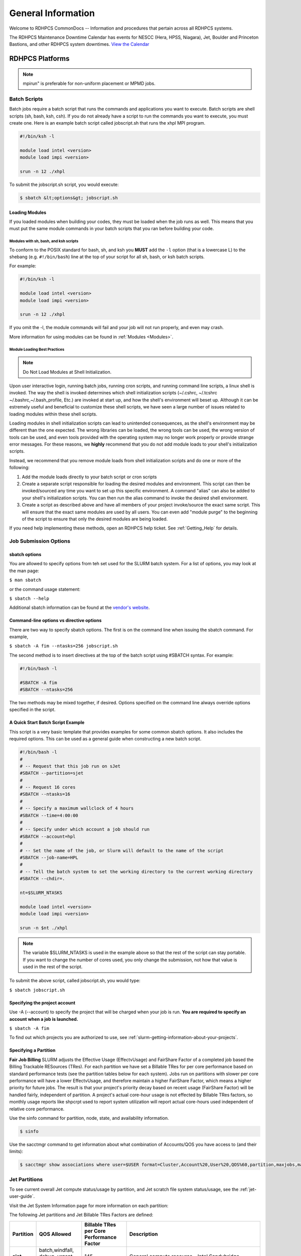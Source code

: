 *******************
General Information
*******************

Welcome to RDHPCS CommonDocs -- Information and procedures that
pertain across all RDHPCS systems.

The RDHPCS Maintenance Downtime Calendar has events for NESCC (Hera,
HPSS, Niagara), Jet, Boulder and Princeton Bastions, and other RDHPCS
system downtimes. `View the Calendar
<https://calendar.google.com/calendar/u/1/r?id=bm9hYS5nb3ZfZjFnZ3U0M3RtOWxmZWVnNDV0NTlhMDYzY3NAZ3JvdXAuY2FsZW5kYXIuZ29vZ2xlLmNvbQ>`__

.. raw:: html

   <div>
   <iframe src="https://calendar.google.com/calendar/embed?src=noaa.gov_f1ggu43tm9lfeeg45t59a063cs%40group.calendar.google.com&ctz=America%2FNew_York"
           style="border: 0"
           width="800"
           height="600"
           frameborder="0"
           scrolling="no"></iframe>
   <p>You must be logged in to your NOAA Gmail account to see the calendar.</p>
   </div>

RDHPCS Platforms
================

.. tab-set::

   .. tab-item:: Gaea

      Climate Modeling and Research System (CMRS) at Oak Ridge
      National Laboratory `More Information
      <https://www.noaa.gov/organization/information-technology/gaea>`__

   .. tab-item:: Hera

      Predicting high-impact weather events `More Information
      <https://www.noaa.gov/organization/information-technology/hera>`__

   .. tab-item:: Jet

      Hurricane Forecast Improvement Program (HFIP) `More Information
      <https://www.noaa.gov/organization/information-technology/jet>`__

   .. tab-item:: Niagara

      Collaborative resource for data transfer `More Information
      <https://www.noaa.gov/organization/information-technology/niagara>`__

   .. tab-item:: MSU-HPC

      High-performance Computing collaboration with Mississippi State
      University (MSU) `More Information
      <https://www.noaa.gov/organization/information-technology/orion>`__


   .. tab-item:: Cloud

      Platform to create and use HPC computatational clusters on an
      as-needed basis. `More Information
      <https://www.noaa.gov/information-technology/hpcc>`__


.. note::

   mpirun" is preferable for non-uniform placement or MPMD jobs.

Batch Scripts
-------------

Batch jobs require a batch script that runs the commands and applications you
want to execute. Batch scripts are shell scripts (sh, bash, ksh, csh). If you
do not already have a script to run the commands you want to execute, you must
create one. Here is an example batch script called jobscript.sh that runs the
xhpl MPI program.

.. code-block:: shell

   #!/bin/ksh -l

   module load intel <version>
   module load impi <version>

   srun -n 12 ./xhpl


To submit the jobscript.sh script, you would execute:

.. code-block:: shell

   $ sbatch &lt;options&gt; jobscript.sh

Loading Modules
^^^^^^^^^^^^^^^

If you loaded modules when building your codes, they must be loaded when the
job runs as well. This means that you must put the same module commands in your
batch scripts that you ran before building your code.

Modules with sh, bash, and ksh scripts
""""""""""""""""""""""""""""""""""""""

To conform to the POSIX standard for bash, sh, and ksh you **MUST** add the
``-l`` option (that is a lowercase L) to the shebang (e.g. ``#!/bin/bash``)
line at the top of your script for all sh, bash, or ksh batch scripts.

For example:

.. code-block:: shell

   #!/bin/ksh -l

   module load intel <version>
   module load impi <version>

   srun -n 12 ./xhpl

If you omit the -l, the module commands will fail and your job will not run
properly, and even may crash.

More information for using modules can be found in :ref:`Modules <Modules>`.

Module Loading Best Practices
""""""""""""""""""""""""""""""

.. note::

   Do Not Load Modules at Shell Initialization.

Upon user interactive login, running batch jobs, running cron scripts, and
running command line scripts, a linux shell is invoked. The way the shell is
invoked determines which shell initialization scripts (~/.cshrc, ~/.tcshrc
~/.bashrc,~/.bash_profile, Etc.) are invoked at start up, and how the shell's
environment will beset up. Although it can be estremely useful and beneficial
to customize these shell scripts, we have seen a large number of issues related
to loading modules within these shell scripts.

Loading modules in shell initialization scripts can lead to unintended
consequences, as the shell's environment may be different than the one
expected. The wrong libraries can be loaded, the wrong tools can be used, the
wrong version of tools can be used, and even tools provided with the operating
system may no longer work properly or provide strange error messages. For these
reasons, we **highly** recommend that you do not add module loads to your
shell's initialization scripts.

Instead, we recommend that you remove module loads from shell initialization
scripts and do one or more of the following:

#. Add the module loads directly to your batch script or cron scripts
#. Create a separate script responsible for loading the desired modules and
   environment. This script can then be invoked/sourced any time you want to
   set up this specific environment. A command "alias" can also be added to
   your shell's initialization scripts. You can then run the alias command to
   invoke the desired shell environment.
#. Create a script as described above and have all members of your project
   invoke/source the exact same script. This will ensure that the exact same
   modules are used by all users. You can even add "module purge" to the
   beginning of the script to ensure that only the desired modules are being
   loaded.


If you need help implementing these methods, open an RDHPCS help ticket. See
:ref:`Getting_Help` for details.

Job Submission Options
----------------------

sbatch options
^^^^^^^^^^^^^^

You are allowed to specify options from teh set used for the
SLURM batch system. For a list of options, you may look at the man page:

``$ man sbatch``

or the command usage statement:

``$ sbatch --help``

Additional sbatch information can be found at the `vendor's website <https://slurm.schedmd.com/sbatch.html>`_.

Command-line options vs directive options
^^^^^^^^^^^^^^^^^^^^^^^^^^^^^^^^^^^^^^^^^

There are two way to specify sbatch options. The first is on the command line
when issuing the sbatch command. For example,

``$ sbatch -A fim --ntasks=256 jobscript.sh``

The second method is to insert directives at the top of the batch script using
#SBATCH syntax. For example:


.. code-block:: shell

   #!/bin/bash -l

   #SBATCH -A fim
   #SBATCH --ntasks=256

The two methods may be mixed together, if desired. Options specified on the
command line always override options specified in the script.

A Quick Start Batch Script Example
^^^^^^^^^^^^^^^^^^^^^^^^^^^^^^^^^^

This script is a very basic template that provides examples for some common
sbatch options. It also includes the required options. This can be
used as a general guide when constructing a new batch script.

.. code-block:: shell

   #!/bin/bash -l
   #
   # -- Request that this job run on sJet
   #SBATCH --partition=sjet
   #
   # -- Request 16 cores
   #SBATCH --ntasks=16
   #
   # -- Specify a maximum wallclock of 4 hours
   #SBATCH --time=4:00:00
   #
   # -- Specify under which account a job should run
   #SBATCH --account=hpl
   #
   # -- Set the name of the job, or Slurm will default to the name of the script
   #SBATCH --job-name=HPL
   #
   # -- Tell the batch system to set the working directory to the current working directory
   #SBATCH --chdir=.

   nt=$SLURM_NTASKS

   module load intel <version>
   module load impi <version>

   srun -n $nt ./xhpl


.. note::

   The variable $SLURM_NTASKS is used in the example above so that the rest
   of the script can stay portable. If you want to change the number of cores
   used, you only change the submission, not how that value is used in the rest of
   the script.

To submit the above script, called jobscript.sh, you would type:

``$ sbatch jobscript.sh``

Specifying the project account
^^^^^^^^^^^^^^^^^^^^^^^^^^^^^^

Use -A (--account) to specify the project that will be charged when your job is
run. **You are required to specify an account when a job is launched.**

``$ sbatch -A fim``

To find out which projects you are authorized to use, see
:ref:`slurm-getting-information-about-your-projects`.

Specifying a Partition
^^^^^^^^^^^^^^^^^^^^^^

**Fair Job Billing** SLURM adjusts the Effective Usage (EffectvUsage) and
FairShare Factor of a completed job based the
Billing Trackable RESources (TRes).
For each partition we have set a Billable TRes for per core performance based
on standard performance tests (see the partition tables below for each system).
Jobs run on partitions with slower per core performance will have a lower
EffectvUsage, and therefore maintain a higher FairShare Factor, which means a
higher priority for future jobs. The result is that your project's priority
decay based on recent usage (FairShare Factor) will be handled fairly,
independent of partition. A project's actual core-hour usage is not effected by
Billable TRes factors, so monthly usage reports like shpcrpt used to report
system utilization will report actual core-hours used independent of relative
core performance.

Use the sinfo command for partition, node, state, and availability information.

.. code-block:: shell

   $ sinfo

Use the sacctmgr command to get information about what combination of
Accounts/QOS you have access to (and their limits):

.. code-block:: shell

      $ sacctmgr show associations where user=$USER format=Cluster,Account%20,User%20,QOS%60,partition,maxjobs,maxsubmitjobs


Jet Partitions
--------------

To see current overall Jet compute status/usage by partition, and Jet scratch
file system status/usage, see the :ref:`jet-user-guide`.


Visit the Jet System Information page for more information on each partition:

The following Jet partitions and Jet Billable TRes Factors are defined:

.. list-table::
   :header-rows: 1
   :stub-columns: 1
   :align: left

   * - Partition
     - QOS Allowed
     - Billable TRes per Core Performance Factor
     - Description
   * - sjet
     - batch,windfall, debug, urgent, novel
     - 145
     - General compute resource - Intel Sandybridge
   * - vjet
     - batch,windfall, debug, urgent, novel
     - 165
     - General compute resource - Intel IvyBridge
   * - xjet
     - batch,windfall, debug, urgent, novel
     - 150
     - General compute resource - Intel Haswell
   * - kjet
     - batch,windfall, debug, urgent, novel
     - 165
     - General compute resource - Intel Skylake
   * - bigmem
     - batch,windfall, debug, urgent
     - 150
     - Large memory jobs; 4 nodes, each with 24 cores and 256 GB of memory - Intel Haswell
   * - novel
     - novel
     - 165
     - Partition for running novel or experimental jobs where nearly the full
       system is required. If you need to use the novel QOS, please sumbit a
       ticket to the help system and tell us what you want to do. We will
       normally have to arrange for some time for the job to go through, and we
       would like to plan the process with you. Please note that if you use
       **novel partition** you also need to specify **novel QoS.**
   * - service
     - batch,windfall, debug, urgent
     - 0
     - Serial jobs (max 1 core), with a 24 hr limit. Jobs will be run on front
       end (login) nodes that have external network connectivity. Useful for
       data transfers or access to external resources like databases. If you
       have a workflow that requires pushing or pulling data to/from the
       HSMS(HPSS), this is where they should be run. See the Login (Front End)
       Node Usage Policy for important information about using Login nodes.

To see a list of the available partitions use the command:

.. code-block:: shell

   $ sinfo -O partition
   sjet
   vjet
   xjet
   kJet

   bigmem
   service

Selecting General compute resources on Jet: Unless you have a real-time
reservation (see below), and to assure the all partitions are used most
efficiently, we recommend that you specify the use of the default, **all**
general compute resource partitions. This option gives the batch scheduler the
flexibility to put your job on the first available resource. To do this, you
must choose compilation options that create executables that can be used on any
partition, which is covered in the Recommended Intel Compiler Options for
Optimization section in the :ref:`jet-user-guide`.

On Jet the processor architecture, cores per node and memory per core varies
for each partition so your execution time may vary slightly; therefore it is
important to understand the architectural differences, so you understand how
your code will run and perform on various partitions.

To specify all Jet General Compute Resource Partitions (the default), so your
job will run on the first available partition, **do not specify a
partition.**

Hera Partitions
---------------

For more information on each partition, see the :ref:`hera-user-guide`.

To specify a partition, use the command `partition -p`. For example:

.. code-block:: shell

   sbatch -p batch ...

The following partitions are defined:

.. list-table::
   :header-rows: 1
   :stub-columns: 1
   :align: left

   * - Partition
     - QOS Allowed
     - Billable TRes per Core Performance Factor
     - Description
   * - fge
     - gpu, gpuwf
     - 158
     - For jobs that require nodes with GPUs. See the Specifying QOS
       table below for more details. There are 100 Haswell nodes, each
       containing 8 P100 GPUs. Each P100 has 16GB of memory.
   * - hera
     - batch,windfall, debug, urgent
     - 165
     - General compute resource. **Default** if no partition is specified
   * - bigmem
     - batch,windfall, debug, urgent
     - 165
     - For large memory jobs; 268 nodes, each with 40 cores and 384 GB of memory
   * - novel
     - novel
     - 165
     - Partition to run novel or experimental jobs where nearly the full
       system is required.
       If you need to run a novel job, please submit a help ticket and tell us what
       you want to do. We will normally have to arrange for some time for the job to
       go through, and we would like to plan the process with you.
       Also, please note that if you use **novel partition** you also need to
       specify **novel QoS**.
   * - service
     - batch,windfall, debug, urgent
     - 0
     - Serial jobs (max 1 core), with a 24 hr limit. Jobs will be run on front
       end nodes that have external network connectivity. Useful for data
       transfers or access to external resources like databases. If your
       workflow requires pushing or pulling data to/from the HSMS(HPSS), it
       should be run there. See the Login (Front End) Node Usage Policy for
       important information about using Login nodes.

To see a list of available partitions use the command

.. code-block:: shell

   $ sinfo -O partition
   fge
   hera*
   service
   bigmem
   novel

An asterisk (*) indicates that default partition, where your job will be
submitted to if you do not specify a partition name at job submission.

**General compute jobs:** To assure the systems are used most efficiently,
specify the use of all general compute resource partitions. This allows the
batch scheduler to put your jobs on the first available resource.

Requesting a Single Partition
^^^^^^^^^^^^^^^^^^^^^^^^^^^^^

To specify a single non-default partition for your job, use:  `-p
(--partition)`

.. code-block:: shell

   #SBATCH --partition=service

to request service

Requesting Multiple Partitions
^^^^^^^^^^^^^^^^^^^^^^^^^^^^^^

When a system has multiple general compute resource partitions (ex: Jet), we
recommend that you request all general compute resource partitions on that
system, unless you have well understood reason not to do so. This approach can
significantly reduce wait time for your jobs to start (qwait) and will improve
overall system utilization. With SLURM there is no new job priority penalty for
using slower cores (see Billable TRes above). Jobs will always run within a
single partition, never spanning multiple partitions.

To request multiple partitions, list the partitions separated by a comma. For
example, on Jet to use only the xJet and kJet general compute resource
partitions, specify:

.. code-block:: shell

   #SBATCH --partition=xjet,kjet

Specifying the number of cores for your job
^^^^^^^^^^^^^^^^^^^^^^^^^^^^^^^^^^^^^^^^^^^

Use `--ntasks`` to set the total number of cores required for your job.

.. code-block:: shell

   #SBATCH --ntasks=12

This is the correct way to set the number of procs (cores) needed to run a job.
If you need to change the processor layout, refer to the next section for
instructions. For the maximum core count allowed per QOS, see the table below.

Specifying a processor layout for your job (uniform layout example)
^^^^^^^^^^^^^^^^^^^^^^^^^^^^^^^^^^^^^^^^^^^^^^^^^^^^^^^^^^^^^^^^^^^

The simple method of laying out tasks where all the cores on a node are used
with one MPI task per core works reasonably well for most applications.  These
are however cases where the default amount of memory available per core is
insufficient and need more memory than is available.

In those instances, it will be necessary to spread out tasks on more nodes so
that there are fewer MPI tasks on a node than there are cores.  The other cores
may be left idle or could be used for speeding up the code by using threads.

For example on a machine that has 12 cores per node, the default layout
mentioned above would use all the 12 cores per node.  If each task needs twice
the amount of memory, then you would have to place only 6 MPI tasks on each
node.

In the example below, even though there are 12 cores available on the node,
only 6 MPI tasks are placed on a node so that each task gets double the amount
of memory than using all the 12 cores.

.. code-block:: shell

   #SBATCH --nodes=4
   #SBATCH --ntasks-per-node=6

The --cpus-per-task option can be used to specify layout for a threaded job
(e.g. OpenMP). For example, a hybrid MPI/OpenMP job where each MPI process uses
2 threads:

.. code-block:: shell

   #SBATCH --nodes=4
   #SBATCH --ntasks-per-node=3
   #SBATCH --cpus-per-task=2


   export OMP_NUM_THREADS=2          # Note that this is needed too!
   srun ./myexe

Other examples:

.. code-block:: shell

   #SBATCH --nodes=12
   #SBATCH --ntasks-per-node=1

The above example will start the job on 12 nodes, with one task/thread per
node.

.. note::

   **--nodes=20** is not the same as **-nodes=20 --ntasks-per-node=12**. By
   default, 1 task per node is used. It is best to always explicitly list the
   --ntasks-per-node (or --ntasks) expression that you need.


**It is required that the user specify the number of tasks they want, either
with -n (--ntasks) or -N (--nodes) or both.** Failing to specify the number of
tasks will result in a job submission error.

Example for WRF
"""""""""""""""

WRF is a good example where non-uniform placement is required, as the first
task usually requires a lot more memory than the remaining tasks.

In this example, we will look at a case where WRF needs 12 MPI tasks. Assume
that the first task needs a lot of memory, and that we would like to place the
first task on a node by itself.

If we have a machine that has 40 cores per node and we cannot fit all the 12
MPI tasks on one node, we would like to run the job on 2 nodes and 12 MPI
tasks, placing **(1+11)** MPI tasks on those two nodes.

For this example the job file would look like this:

.. code-block:: shell

    #SBATCH --nodes=2
    #SBATCH --ntasks=12

    module use -a /contrib/sutils/modulefiles
    srun -m arbitrary -w `arbitrary.pl 1,11` ./wrf.exe


Setting the --cpus-per-task parameter
"""""""""""""""""""""""""""""""""""""

.. note::

   We are still investigating this issue and will update it as we learn more.


With the update of Slurm from 20.11.7 to 21.08.5 , the behavior of
enforcing memory limit for the job-step by Slurm has changed from the previous
version resulting in some users seeing **"Out of Memory"** or **OOM**
errors. Please note that this is not a bug but a fix for an issue that was
more lax in its previous implementation.  Jobs that took advantage of the lax
implementation in the previous version may see the "out-of-memory" errors with
this new implementation. <p> Please keep in mind that when you specify
**"--cpus-per-task"** option on the sbatch command, **each job-step only
gets its proportional share of memory!**  If you leave that option out on the
sbatch command, or if you specify **"--mem=0"** then each of the job-steps,
launched by srun within a job, will be able to use all the available memory
allocated for that job.  Please note that how much memory is allcated to the
job depends on whether the job is a "shared" job or an "exclusive" job.  On
Hera and Jet, currently all the non-serial jobs get exclusive access to the
node whereas on the MSU systems the default is "non-exclusive".  It is worth
noting that as core counts increase on the newer processors "exclusive" will be
the preferred option, so non-MSU systems also may move towards "non-exclusive"
or "shared" mode in the future.


There may be situations your job where you do need this option on sbatch for
your parallel job-step but there are serial job-steps in the same job that need
more memory than what is available based on the above, in which case it can
over ridden on the `srun` command.

Here is a concrete example:

.. code-block:: shell

   #!/bin/bash -l
   #SBATCH ...
   #SBATCH --cpus-per-task=2           # Each job-step by default only gets 2 CPUs worth of memory
   #SBATCH

   srun $wrf_exe                    # 2 CPUs worth of memory is sufficient for this task

   #  The next task requires 4 times each CPU's share of memory, so we can override it thus
   # even the post processor is a serial task

   srun --cpus-per-task=4 $post        # Without that it will only 2 CPUs worth of memory


As mentioned above, an alternative solution is specify **"--mem=0"** as one of
the SBATCH directives in the job or as a command line option instead of
modifying the srun line.

Specifying a processor layout for your job (non-uniform or arbitrary example)
""""""""""""""""""""""""""""""""""""""""""""""""""""""""""""""""""""""""""""""""""""

Some applications require tasks to be laid out non-uniformly. For example a
number of applications have task0 requiring more memory than the remaining
tasks. This requires the capability of doing non-uniform task layout.

The script named ``arbitrary.pl`` is available when module
``sutils``from ``contrib`` is loaded as follows:

.. code-block:: shell

   module use -a /contrib/sutils/modulefiles
   module load sutils


This script can be used to generate a host list that can be used for arbitrary
layout in a couple of different ways.

.. note::

   The script ``arbitrary.pl`` can only be used within a batch job file!

It is best illustrated with a simple example. Suppose we want to run on 3
nodes, with 4 tasks on the first node, 2 on the second and 6 on the third node.
So the task layout would be ( 4 + 2 + 6 ) for a total of 12 MPI tasks on 3
nodes:

.. code-block:: shell

   sbatch --nodes=3 --ntasks=12 ...

And inside the batch job you have:

.. code-block:: shell

   module use -a /contrib/sutils/modulefiles
   module load sutils
   srun -m arbitrary -w `arbitrary.pl 4,2,6` ./a.out

This results in the desired task placement.

 When running on a larger number of nodes it is difficult provide a long list
 of tasks, so the following form is also supported.

Suppose the desired lay out is 1 task on first node and 10 tasks on 4 nodes,
for a total of 41 MPI tasks on 5 nodes; so the desired layout is (1 + 10 + 10 +
10 + 10).

In this case, instead of using the long form:

.. code-block:: shell

   arbitrary.pl 1,10,10,10,10


we can use the multiplier as a short cut as shown below:

.. code-block:: shell

   arbitrary.pl 1,10x4


An alternative approach to above is to use SLURM_HOSTFILE as shown below (bash
example):

 .. code-block:: shell

  module use -a /contrib/sutils/modulefiles
  module load sutils
  arbitrary.pl 1,12x10,3x2 &gt; arb2-$SLURM_JOB_ID
  export SLURM_HOSTFILE=arb2-$SLURM_JOB_ID

  srun -n 127 a.out


Please note that the scripts ``arbitrary.pl`` and ``layout.pl``
are simple perl scripts that are located at:

.. code-block:: shell

   /contrib/sutils/bin/arbitrary.pl
   /contrib/sutils/bin/layout.pl


Please feel free to copy these scripts and modify them to suit your needs.

MPMD example
""""""""""""

Another script called ``layout.pl`` is available when sutils module is
loaded that can be used for MPMD jobs.

The script ``layout.pl`` has a syntax similar to &quot;mpirun&quot; and it
creates a configuration file that is used with --multi-prog option of the srun
command.

It is best illustrated with a simple example:

Suppose we want to run on 12 nodes, using 10 tasks per node, and would like to
launch:

* 20 tasks of a.out
* 60 tasks of b.out
* 40 tasks of c.out

.. code-block:: shell

   sbatch --nodes=12 --ntasks-per-node=10 … slurmjob

   module use -a /contrib/sutils/modulefiles
   module load sutils
   layout.pl -n 20 a.out : -n 60 b.out : -n 40 c.out &gt; lay2-$SLURM_JOB_ID
   srun --multi-prog lay2-$SLURM_JOB_ID

Specifying Wall Clock Time
^^^^^^^^^^^^^^^^^^^^^^^^^^

You should specify a wall clock time for your job. If you do not set a wall
clock time it will **default to 5 minutes**. **We recommend that you do NOT set
a wall clock time less than 5 minutes**. If your jobs will take longer than 5
minutes, request a wall clock time reasonably close to but not less than (see
note below) the actual wall clock time that the job will take to run.
Specifying an excessively large wall clock time will result in increased wait
time for your job to start (qwait), and more importantly reduced scheduler
efficiency and overall system utilization. When requesting Multiple Partitions
(see below), as is recommended, take into account the longest run time
partition. Due to several other factors that effect run time your job run time
on a &quot;slower&quot; partition may be better as compared to the Billable
TRes per Core Performance Factor listed in the Partition tables above.
Therefore:

**Frequently** review the wall clock time of the jobs you run in order to
better estimate your requested wall clock time. Increased accuracy of specified
wall clock time with your job submissions will shorten queue wait times, and
increase scheduler efficiency and overall system utilization.

.. note::

   Any job that runs longer than its requested wall clock time or the partition's
   time limit will be terminated by the scheduler. When specifying your wall clock
   time, add some extra time to your recent observed run time history to be sure
   it will finish: **>10-20%</span>** for short run times, **>5-10%</span>** for
   long run times, to allow for random fluctuations in run times caused by system
   load.

For example, to set a one-hour time limit:

.. code-block:: shell

   #SBATCH --time=1:00:00

For the maximum wall clock allowed see the Queue(QOS) tables below.

Specifying a Quality of Service (QOS) - Jet and Hera
^^^^^^^^^^^^^^^^^^^^^^^^^^^^^^^^^^^^^^^^^^^^^^^^^^^^

To specify a quality-of-service (QOS), use ``--qos (-q)``. For example, to
specify the batch QOS:

.. code-block:: shell

   #SBATCH -q batch

Several different QOS's are available.

.. note::

   If you have an allocation of "windfall only" (Allocation = 1) you can only
   submit to the windfall or gpuwf QOS.

.. list-table::
   :header-rows: 1
   :stub-columns: 1
   :align: left

   * - QOS
     - Min Cores
     - Max cores
     - Max Wall clock
     - Billing TRES Factor
     - Description - Limits
   * - All QOS's
     -
     -
     -
     -
     - **Across all QOS's**: Max of 400 jobs pending/running per project-account,
       additional jobs will be rejected. Max of 20 jobs per project-account will gain
       age priority. Exceptions are stated below.
   * - batch
     - 1
     - 8400*
     - 8 hours (Partition exceptions: Service: 24 hrs)
     - 1.0
     - **Default**: quality of service for non-reservation jobs with an
       allocation more than "Windfall Only"(RawShares =1).
   * - urgent
     - 1
     - 8400*
     - 8 hours
     - 2.0
     - QOS for a job that requires more urgency than batch. Your project's
       FairShare will be lowered at 2.0x the rate as compared to Batch. Only one
       job per project-account can be pending/running at any time. When a
       project's FairShare is below 0.45, jobs submitted to Urgent are
       automatically changed to Batch and users notified via stderr.
   * - debug
     - 1
     - 8400*
     - 30 minutes
     - 1.25
     - Highest priority QOS, useful for debugging sessions. Your project's
       FairShare will be lowered at 1.25x the rate as compared to Batch. Only 2
       jobs per user can be pending/running at any time. This QOS should NOT be
       used for fast-turnaround of general work. **NOTE:** If you need to debug
       your code through an iterative process, we recommend that you submit a
       long running interactive job to the default QOS. This lets you restart
       your application as needed, without having to start a new batch job.
   * - gpu
     - 20 (1 node)
     - 800 (40 nodes)
     - 168 hours (7 days)
     - 1.0
     - This QOS can only be used on Hera in combination with the **fge** partition.
       Max total “GrpTRESRunMins” of 720,000 core-minutes (600 node-hours) of
       running jobs at any time, per project-account. “GrpTRESRunMins” is
       defined as cores_allocated * wallclock_requested of running jobs. A
       project can have up to the max number of jobs pending/running as defined
       above, but the queued jobs will NOT be considered for scheduling if the
       project’s running jobs exceed this limit. Use this `gsheet as a
       reference
       <https://docs.google.com/spreadsheets/d/16rwriSZA4hQNRndGb_tsxYXg8Ct3oGvETEgD-zeQkBE/edit?gid=1801089973#gid=1801089973>`_
       For example, the following combinations of the max running jobs per
       project-account are permitted:

       * A project can have three 1-node jobs at 168 hours of wallclock
         and one 1-node job at 96 hours of wallclock.
       * A project can have one 8-node job at 75 hours of wallclock.

   * - gpuwf
     - 20 (1 node)
     - 800
     - 168 hours (7 days)
     - 0.0
     - This QOS can only be used on Hera in combination with the **fge**
       partition. Max total “GrpTRESRunMins” of 201,600 core-minutes (168
       node-hours) of running jobs at any time, per project-account.
       “GrpTRESRunMins” is defined as cores_allocated * wallclock_requested of
       running jobs. A project can have up to the max number of jobs
       pending/running as defined above, but the queued jobs will NOT be
       considered for scheduling if the project’s running jobs exceed this
       limit. Use this `gsheet as a reference
       <https://docs.google.com/spreadsheets/d/16rwriSZA4hQNRndGb_tsxYXg8Ct3oGvETEgD-zeQkBE/edit?gid=1801089973#gid=1801089973>`_
       For example, the following combinations of the max running jobs per
       project-account are permitted:

       * A project can have two 2-node jobs at 24 hours of wallclock and
         one 1-node job at 72 hours of wallclock.
       * A project can have one 1-node job at 168 hours of wallclock.

       Lowest priority QOS for use with GPU nodes. If you have an allocation of
       "windfall only" (Monthly allocation = 1) you can only submit to this
       QOS. Submitting to this QOS will NOT affect your future job priority
       FairShare Factor (f). EffectvUsage = 0. See How FairShare Works. This
       QOS is useful for low priority jobs that will only run when the system
       (partition(s)) has enough unused space available, while not lowering the
       project's FairShare priority
   * - windfall
     - 1
     - 8400*
     - 8 hours (Partition exceptions: Service: 24 hours)
     - 0.0
     - Lowest priority QOS If you have an allocation of "windfall only"
       (Monthly allocation = 1) you can only submit to this QOS. Submitting to
       this QOS will NOT affect your future job priority FairShare Factor (f).
       EffectvUsage = 0. See How FairShare Works.
       Windfall QOS is useful for low priorty jobs that will only run when the system
       (partition(s)) has enough unused space available, while not lowering the
       projects FairShare priority.
   * - novel
     - 8401
     - LArgest partition size
     - 8 hours
     - 1.0
     - QOS for running novel or experimental jobs where nearly the full system
       is required. If you need to use the novel QOS, please submit a ticket to
       the Help system and tell us what you want to do. We will normally have
       to arrange for some time for the job to go through, and we would like to
       plan the process with you.
       **NOTE:** The novel QOS can only be used with the novel partition.

.. note::

   Some partitions are smaller than the "Max Cores" QOS limit. Jobs submitted
   only to partitions with an insufficient number of cores will get stuck in
   pending, will **not** run, and will have to be manually deleted by the user.
   The max nodes allowed per partition is the min of the max cores allowed
   divided by the cores per node of the partition (Hera and kJet: 8400/40=210
   nodes) or the max number of nodes in the partition (vJet: 288 nodes).

Changing QOS's
--------------

You can change the QOS of jobs at submission and post submission. While you can
use this feature in many different ways, one practical situation where this may
be useful is to maintain your fairshare priority by starting jobs in the
“windfall” QOS, then changing to the “batch” QOS if it is still pending.

.. note::

   BE CAREFUL:If your job does not meet the criteria of the QOS that you change
   it to, it will remain pending indefinitely.

You can immediately change the QOS of your pending job(s). The following is an
example of immediately changing 2 pending jobs (26866 and 26867) to the “batch”
QOS.

.. code-block:: shell

   scontrol update job 26866,26867 qos=batch

When submitting a job to a certain QOS, you can tell Slurm to change it to a
different QOS at a certain time if it is still pending.  In the following
example, you submit the job to the “windfall” QOS, then tell Slurm to change
the job to the  “batch” QOS if it’s still pending after 5 minutes. <span
style="font-size: 16px">** NOTE:** Do not use a time less than 2 min (120
seconds). <span style="font-size: 16px">** NOTE:** On Orion and Hercules the
“at” functionality is only available on login1.


.. code-block::shell


   jfe01.% sbatch -q windfall jobfile
   Submitted batch job 26990
   jfe01.%


   jfe01.% echo scontrol update job 26990 qos=batch | at -M now +5min
   warning: commands will be executed using /bin/sh
   job 6 at Sun Dec 17 16:07:00 2023
   jfe01.%


You can change the QOS of all your pending job(s) in a QOS to another QOS after
it has been pending for a certain time.  The following example script will
change all your pending “windfall” jobs to “batch” if they have been pending
for at least 600 seconds (10 min), whenever you run it. <span style="font-size:
16px">** NOTE:** Do not use a time less than 120 seconds (2 min).

.. code-block::shell

   Script: windfall2batch.sh
   —-------------
   #!/bin/bash
   # Purpose: Look at my jobs in windfall QOS that are still pending.
   #          If any job has been pending
   #          for more than "time-in-seconds" move those jobs to "batch"
   #
   # Usage: windfall2batch.sh [time-in-seconds]
   # Default time is 600 seconds (10 minutes)

   time=${1:-600}
   squeue -u $USER -t pending -q windfall -O JobID,PendingTime,Reason --noheader | \
      awk -v time=$time '$2 > time && ($3 == "Priority" || $3 == "Resources")      \
            {system("scontrol update job " $1 " qos=batch")}'


You can run the script manually when necessary. If you want to do so routinely,
you may put this in cron at the desired intervals.

Specifying a job Name
^^^^^^^^^^^^^^^^^^^^^

Giving your jobs meaningful names can help you locate them when monitoring
their progress. Use the -J (--job-name) option. For example,

.. code-block:: shell

   #SBATCH -J
   WRF_ARW_00Z

The default name for a job is the name of the job script
that is being submitted.

Setting the names of output files
^^^^^^^^^^^^^^^^^^^^^^^^^^^^^^^^^

If you do not specify the names of the output files that contain the stdout and
stderr from your job script, a file will be written to the directory in which
you issued the sbatch command. A file containing both the stdout and stderr
from your job script will be called: slurm-&lt;jobid&gt;.out where
&lt;jobid&gt; is the SLURM job id of the job.

Use the -o (--output) option to specify the name of the stdout file <pre>
#SBATCH -o /full/path/of/stdout/file </pre> Use the -e (--error) option to
specify the name of the stderr file <pre> #SBATCH -e /full/path/of/stderr/file
</pre> If you want stdout and stderr to go to the same file, do not specify the
-e option.

Passing environment variables to the job
^^^^^^^^^^^^^^^^^^^^^^^^^^^^^^^^^^^^^^^^

By default the environment variables set in the current shell is passed to the
job that is submitted. However if any variable is explicitly passed into the
script with a value, only that value is passed to the script!

If you wish to pass local environment to the script and in addition set a
specific variable that is currently not in the current environment
(&quot;ndays=20&quot; in the example below), you can do it in the following
way:

.. code-block:: shell

   sbatch --export=ALL,ndays=20 … sbatch.job

It is important to note that ``ALL`` is required if you want the
local environment variables are to be exported to the script in addition to the
value explicitly set. If ``ALL`` is left out, only the value of
ndays=20 is passed in.

If you do not want to export your local environment, please use the following
syntax:

.. code-block:: shell

   sbatch --export=NONE … sbatch.job

.. caution::

   Not exporting the current environment can be a little tricky
   and likely to cause some errors unless the necessary environment is created in
   the job. It may also require setting ``--export=ALL`` on the
   ``srun`` command within the job.

Requesting email notification about jobs
^^^^^^^^^^^^^^^^^^^^^^^^^^^^^^^^^^^^^^^^

You can use the --mail-user and --mail-type options to request notifications by
email when a job enters one or more states. Both options are required. Use the
--mail-user option to specify a comma delimited list of email addresses where
email notifications are to be sent. Use the --mail-type option to specify which
job states you want email notifications for. The most useful notifications
flags passed to --mail-type are NONE, BEGIN, END, and FAIL and can be combined.
A full list of parameters can be found on the sbatch man page.

* FAIL: mail is sent when the job fails with non-zero exit code.
* BEGIN: mail is sent when the job begins execution.
* END: mail is sent when the job terminates.
* NONE: no email is sent.

Example. To send email notification to Joe and Jane when your job starts and
when it terminates, do:

.. code-block::shell

   $ sbatch --mail-user=[mailto:Joe.User@noaa.gov Joe.User@noaa.gov],[mailto:Jane.User@noaa.gov Jane.User@noaa.gov]--mail-type=&lt;the other options go here&gt; myscript.sh

Specifying the working directory as the current directory
^^^^^^^^^^^^^^^^^^^^^^^^^^^^^^^^^^^^^^^^^^^^^^^^^^^^^^^^^

It is good practice to keep your batch scripts portable, and when they get
moved around the working directory is relative to where the script is. To do
this, specify the working directory with the -D (--chdir) option as the current
directory. Ex:

.. code-block:: shell

   #SBATCH -D .

The other way to do this is with the $SLURM_SUBMIT_DIR variable. This variable
stores the path from where your script was submitted. So at the top of your
batch script, add:

.. code-block:: shell

   cd $SLURM_SUBMIT_DIR

Starting a job after a specific date/time
^^^^^^^^^^^^^^^^^^^^^^^^^^^^^^^^^^^^^^^^^

If a job is waiting for data to arrive based on time of day (e.g. 12:30Z), the
--begin option allows for a job to hold in the queue until at least the time
(or date/time) specified with the option. For example:

.. code-block:: shell

   #SBATCH --begin=19:25

The above option will cause the job to hold until 19:25 GMT. If resources are
available shortly after 19:25, the job will run. If not, the job will wait
until resources are available (this is not a reservation). Note that if the
sbatch was submitted at 19:26 GMT, the job will hold until 19:25 GMT the next
day!

Date/time can be specified as:

.. code-block:: shell

   YYYY-MM-DD[Thh:mm[:ss]]

YYYY is year, MM is month, DD is day, hh is
hour, mm is minute and ss is second. The letter T is required as a delimiter if
specifying both date and time. All times are considered to be in the future, so

.. code-block:: shell

   2110-12-21T06:30

would be December 21, 2110 at 06:30 GMT.

The ``--begin`` option also accepts an arbitrary amount of time to wait. For
example:

.. code-block::shell

   #SBATCH --begin=now+1hour


will start the job 1 hour from when the
job is launched, if resources are available.

Submitting a serial job
-----------------------

A serial job can be run on a single node. These jobs are scheduled separately
so that the scheduler can pack multiple jobs onto a single node, improving the
overall usefulness of the system. You do not have to specify a specific queue
name. Requesting a single processor will automatically allow sharing of the
compute node.

By default, a serial job gets only its share of the memory available on a node,
about 2 GB/core or so depending on the type of node.  If your serial job needs
more memory than the default, specify that using the "--mem=<mem>" option.

For more information, **How to Get Memory Usage Information** later in this
document.

Running serial tasks as one parallel job
----------------------------------------

 * (method 1 - Slrum Job Arrays)

If you have number of "similar" tasks to be done, the Slurm Job Array feature
may be useful for you.

The following external link is very close to what we wanted to
`document <https://crc.ku.edu/hpc/how-to/arrays>`_.

Running tasks as one parallel job
---------------------------------

* (method 2 - backgrounded processes) ==

Sometimes you have scripts that do similar serial tasks  on
different data files. Instead of submitting a bunch of serial jobs to
accomplish the task, create a parallel job do all of those tasks in one job.

.. code-block:: shell

    sbatch -A nesccmgmt -N 1 --wrap 'myexe file1 file2**&**   myexe2 inp1 out2**&**  **wait** '

Alternatively, one can have the following script named myjob.sh:

.. code-block:: shell

    #!/bin/bash
    set -x
    myexe  file1 file2 **&**
    myexe2 inp1 out2 **&**
    **wait**

which can be submitted with the command:

.. code-block:: shell

    sbatch -A nesccmgmt -N 1 myjob.sh

In the command above, 1 node is requested to run serial tasks (in this case 2
tasks) in the background.  Since the processes have been backgrounded, a "wait"
is required at the end of the job.

Please note that this method only works for single node jobs.  If you are
planning to use more than one node, use the second approach below.

Running serial tasks as one parallel job
----------------------------------------

* (method 3 - using srun "multi-prog" option)

Sometimes you have scripts that do &quot;similar&quot; serial tasks that need
to be done on different data files. Instead of submitting a bunch of serial
jobs to accomplish the task, submit a parallel job to do all of those tasks in
one job.

In the example below we use &quot;echo&quot; as the command but it can be any
script. We have four tasks, so we request four tasks on the submit line, and
indicate in the config file which rank does which task, as shown below:

.. code-block:: shell

   tfe07.% cat serial-tasks.config
   #
   # The format of this file is:
   # Rank  Command [command args]
   #
   0 echo  is processing 00
   1 echo  is processing 01
   2 echo  is processing 02
   3 echo  is processing 03
   tfe07.%

Submit the job using the following (or create an equivalent batch job file):

.. code-block:: shell

   <pre>tfe07.% sbatch -A nesccmgmt -n 4 --wrap &quot;srun -l --multi-prog serial-tasks.config&quot;
   Submitted batch job 520894
   tfe07.%

Once the job has completed:

.. code-block:: shell

   tfe07.% cat slurm-520894.out
   Start prolog.task v19.04.17 on node t0378 for job 520894 :: Fri May 17 17:07:08 UTC 2019
   _______________________________________________________________
   End prolog.task v19.04.17 Fri May 17 17:07:08 UTC 2019
   2: is processing 02
   1: is processing 01
   0: is processing 00
   3: is processing 03
   _______________________________________________________________
   Start Epilog v19.04.17 on node t0378 for job 520894 :: Fri May 17 17:07:10 UTC 2019
   Job 520894 (not serial) finished for user Raghu.Reddy in partition theia with exit code 0:0
   _______________________________________________________________
   End Epilogue v19.04.17 Fri May 17 17:07:10 UTC 2019
   tfe07.%


Submitting an Interactive Job
-----------------------------

An interactive job is useful for tasks, such as debugging, that require
interactive access with a program as it runs. With SLURM there are two ways to
run jobs interactively, srun or salloc. We recommend that you use salloc.

For example, to request two nodes for 30 min (with X11 forwarding so that you
can use X-windows based tools) you can do the following:

.. code-block:: shell

   salloc --x11=first -q debug -t 0:30:00 --nodes=2 -A marine-cpu

When you run the salloc command, you won't get a prompt back until the batch
system scheduler is able to run the job. Once that happens, the scheduler will
drop you into a login session on the head node allocated to your interactive
job. At this point, you will have a prompt and may run commands, such as your
codes or debuggers as desired. In the example above, an srun command is
executed. salloc is similar to sbatch in that it creates an allocation for you
to run in, however only interactive jobs can be run inside the salloc
allocation.

If you need to display X windows back to your desktop screen from within an
interactive job, you must use **ssh -X** when logging in to Jet.**

If you are using x2go and need to use X windows-based tools, then also do an
**ssh -X localhost** before doing the salloc command.

Submitting a job to run a command on a compute node
---------------------------------------------------

Users sometimes need to run simple commands, and there is a tendency to run
them on the login node in an interactive shell.  For compute intensive jobs
doing this puts a heavy load on the login nodes and affects all interactive
users. The command wgrib is one such example.

A better approach is to request an interactive access to a compute node as
described above, or simply submit a job to a compute node without the need for
a script, as shown below.

Instead of running the command on a login node interactively as shown below:

.. code-block:: shell

    wgrib2 grib_file -bin out.bin

one can simply do:

.. code-block:: shell

    sbatch -A <acct> -n 1 -t 30 -q debug --wrap **"wgrib2 grib_file -bin out.bin"**

Please note that if command above needs more memory than the default, you may
need to add something like **"--mem=4g"** (or whatever memory is appropriate).

If you need to run a command that interacts with the user or generates
graphical output, **srun** can be used to run a command on the compute node;
for example, to run a python script on a compute node that generate an image
you can use the following method:

.. code-block:: shell

    srun --pty --x11 -A nesccmgmt -N 1 -t 30 python myplot.py

Please also pay attention the comments in the previous section regarding X11
forwarding.

Submitting a job with arguments
-------------------------------

If you want to submit a script that accepts arguments you need to add the
arguments after the job file name on the sbatch command. It is similar to the
Unix method of passing arguments to a script as shown in the example below:

.. code-block:: shell

   sbatch batch.job arg1 arg2

The command above passes arg1 as $1 and arg2 as
$2 etc. similar to the Unix convention of argument passing.

Submitting jobs with job dependencies
-------------------------------------

SLURM supports the ability to submit a job with dependencies with other jobs. A
simple example is where job Y cannot execute until job X completes. The use of
the -d options (``--dependency=<options>`` is the way to
specify the job dependency.

Review the sbatch manpage for a list of dependency conditions (look for
--dependency in the sbatch options list) that can be used. Usage
format is illustrated in the example script below that includes
&quot;afterok&quot; as a dependency condition.

Here is a simple example of how to run a chain of jobs with dependencies,
assuming that you have a parallel helloworld.f example program in your current
directory. Note the --parsable option that returns just the Job ID from sbatch.

create/edit the file **depend** with the contents:

.. code-block:: shell

   #!/bin/bash
   jid1=$(sbatch --parsable -n1 -A nesccmgmt -J sim --wrap=&quot;srun sleep 10&quot;)
   jid2=$(sbatch --parsable -n1 -A nesccmgmt -J post --dependency=afterok:$jid1 --wrap=&quot;srun hostname&quot;)

then make it executable:

.. code-block:: shell

   chmod 0755 depend

Initiate the sequence of dependent jobs by

executing **depend** from the command line:

.. code-block:: shell

   ./depend

Notification about dependent jobs
^^^^^^^^^^^^^^^^^^^^^^^^^^^^^^^^^

By default you do not get any email notifications of your jobs. For jobs with
dependency, it may be desirable to know if a job has been removed because the
dependency can never be satisfied. In those cases it may be useful to submit
dependent jobs with following notification options:

.. code-block::s hell

   --mail-type=END
   --mail-user=$[mailto:USER@noaa.gov USER@noaa.gov]

With these options you
will get a notification when the job ends, and if the job is removed you will
get an email with the following subject:


.. code-block:: shell

   Slurm Job_id=423748 Name=gfs-post Ended, Run time 00:00:00, CANCELLED, ExitCode 0



How to Get Memory Usage Information
-----------------------------------

You can use the ``report-mem`` command
in your job to get memory usage information from your batch job as mentioned in
the section below.  But this works only if you are able to successfully run
your job to conclusion without failing.

But if you don't know how much memory your application needs, you can "over
estimate" or use an entire node to get a successful run and include the
"report-mem" command in the job as mentioned in the next section. To request
all the available memory on the node for a serial job you can use the
**--mem=0** option on the sbatch command.

If your jobs are failing with memory errors, it is possible that your
application needs more memory than what you were giving for the job. In the
case of serial jobs (which means you may have other jobs running on the same
code and that your job is running), by default to get a certain amount of
memory.  If your application happens to need to more memory than the default,
you need to specify the memory needed by your job using the "--mem=" option.

In general, for parallel jobs you do not need to specify a memory limit.

You can specify the memory limit on the command line with using **--mem**
option (for example "--mem=2g" to specify 2 GB of memory) or as an #SBATCH
directive within the job file.

Note that for parallel jobs it is not necessary to specify the memory
requirement, but if each of your tasks requires more than its share of memory
on the node, the only way to get more memory is to spread the same number of
tasks on more nodes.  Getting the Memory High Water mark information will help
you determine how many nodes you would have to use to satisfy the memory
requirements of your job.

There are a couple of different ways of getting the memory usage information
about your job.

Using report-mem utility in your batch jobs
^^^^^^^^^^^^^^^^^^^^^^^^^^^^^^^^^^^^^^^^^^^

To get the maximum amount of memory (also called "Memory High Water mark") used
up to a specific point in your job, you can add the following command to your
job file:

.. code-block:: shell

    report-mem

Typically, the best place to put this command would be at the end of your job
file or altered exit points if your jobs are written such that they may exit
before the end.

There may be instances where the above solution is not feasible because you
don't have direct access to the job file.  For example, you might be using
other scripts to generate job files on the fly, where users have the option to
specify launch option in a "config" file.  In those instances, you can get a
memory report for your parallel jobs using "--epilog" option of the srun
command as shown below:

.. code-block:: shell

    srun --epilog=/apps/local/bin/report-mem   wrf.exe

Using report-mem utility on a job that is currently running
^^^^^^^^^^^^^^^^^^^^^^^^^^^^^^^^^^^^^^^^^^^^^^^^^^^^^^^^^^^

If your job is currently running on the system and you would like to find out
the Memory High Water Mark up to that point, use the "report-mem" command from
a login node on that job, as shown in the example below:

.. code-block:: shell

   hfe03.% report-mem -j 4665051
   Peak memory usage summary:
   min = 11139788 KB
   ave = 11181442 KB
   max = 11261556 KB
   All nodes sorted by peak memory as percentage of limit: (in KB)
   % of user user user total total
   Node limit max limit current current phys
   h16c50 12.0 11261556 94208000 11259356 14455952 97609020
   h25c22 11.9 11208488 94208000 11207184 14486172 97609020
   h25c17 11.9 11178112 94208000 11177692 14508136 97609024
   h25c40 11.8 11152296 94208000 11151424 14451696 97609024
   h25c48 11.8 11148416 94208000 11147668 14445588 97609024
   h25c20 11.8 11139788 94208000 11139672 14465660 97609024
   hfe03.%


Determining the amount of memory used by a process
^^^^^^^^^^^^^^^^^^^^^^^^^^^^^^^^^^^^^^^^^^^^^^^^^^

The techniques above give you the amount of memory used on each node as opposed
to giving you the amount of memory used by each task.

To find the amount of memory used by each task, use this method:

# Submit the job, but use a full node (using "sbatch -N 1  ..." for example)

If your execute line is:

.. code-block:: shell

    ./myexe

replace it with

.. code-block:: shell

    **/usr/bin/time** ./myexe

If you search for the string "elapsed" you will find a line resembling the
following:

.. code-block:: shell

    1.34user 15.57system 0:22.76elapsed 74%CPU (0avgtext+0avgdata **7822876
    maxresident**)k


which shows that this process used approximately **7.8 GB** of memory

When you are ready to run the job in production you can request one task and
the appropriate amount of memory by doing something like the following:

.. code-block:: shell

     sbatch --ntasks=1 **--mem=8000M** ... jobfile

While the prefixes M and G both work, the number specified must be an integer.

If you would prefer that the single-core job allocates the entire node, use one
of the following options:

.. code-block:: shell

   #SBATCH --exclusive

or

.. code-block:: shell

   #SBATCH --nodes=1


The same technique is used for parallel jobs.  The main difference will be that
you need to replace the launch line in the following way:

If your mpi launch command is:

.. code-block:: shell

   srun ./wrf


you should change that to:

.. code-block:: shell

   srun -l /usr/bin/time ./wrf


The report you get will be the amount of memory used by each task. You can
calculate the memory used on each node by determining how many tasks were
placed on each node.

Shown below is a sample report using the grep command to filter and show only
output of interest, sorted by rank order:

.. code-block:: shell

    hfe03.% grep maxresident osu-osu_mbw_mr-0002-04.o4885268 | sort
    0: 15.98user 3.06system 0:19.67elapsed 96%CPU (0avgtext+0avgdata **23928maxresident**)k
    1: 16.23user 2.68system 0:19.67elapsed 96%CPU (0avgtext+0avgdata **23984maxresident**)k
    2: 16.42user 2.62system 0:19.67elapsed 96%CPU (0avgtext+0avgdata **23984maxresident**)k
    3: 16.35user 2.55system 0:19.67elapsed 96%CPU (0avgtext+0avgdata **23868maxresident**)k
    4: 15.99user 3.13system 0:19.64elapsed 97%CPU (0avgtext+0avgdata **21976maxresident**)k
    5: 16.24user 2.67system 0:19.64elapsed 96%CPU (0avgtext+0avgdata **23996maxresident**)k
    6: 16.45user 2.67system 0:19.64elapsed 97%CPU (0avgtext+0avgdata **21952maxresident**)k
    7: 16.40user 2.57system 0:19.64elapsed 96%CPU (0avgtext+0avgdata **24020maxresident**)k
    hfe03.%

In the example above each task used approximately **23900 KB** (or **23 MB**)
of memory.

== Big/dedicated runs - Using the "novel" QoS == The **novel** QoS is set up to
handle special situations, particularly for large jobs requiring a large number
of nodes (typically for "limited" time):

A couple of examples are given below:

* Users may have an occasional need to run very big jobs that would normally
  not fit within the limits of the "batch" QoS.
* Users may have a need to do some scalability studies that may require running
  up to a very large node count.

It would be very disruptive to schedule such big jobs during normal production
time.  So jobs in the novel QOS would typically be run at the end of
maintenance downtimes.

If you have such needs **please submit a helpdesk ticket** with the subject
line "**Request for running jobs in novel QoS**" and provide the following
information:

* How many jobs will you be submitting?
* What is the number of nodes your biggest job would need?
* What is the maximum length of estimated time your jobs would need to be
  completed?
* If there are multiple jobs can they all be run at the same time?
* Can other jobs be run at the same time as your jobs or do you need
  "exclusive" access?
* Do you need to be able to monitor your runs when your jobs are running? As
  mentioned above, jobs in the novel QoS will normally be run during downtimes
  and users typically don't have access to the machine to do the monitoring.

Best effort will be made to schedule those runs at the end of maintenance
downtimes that typically happen once a month.

Real-time Reservations
----------------------

If you have a real-time reservation it will be assigned a time slot on a set of
nodes on a single partition. You will be giving separate specific directions
how to specify the nodes that are allocated to you.


Monitoring Jobs
===============

List jobs
---------

Use the squeue command to get a listing of the current jobs in the queue.

.. code-block:: shell

   $ squeue
               JOBID PARTITION     NAME     USER ST       TIME  NODES NODELIST(REASON)
               30049      kjet     test Kyle.Ste  R       0:02      1 t758

List jobs that belong only to you
^^^^^^^^^^^^^^^^^^^^^^^^^^^^^^^^^

Use the -u option to list only the jobs that belong to you. Provide your
username as an argument to -u. This is preferable to using 'squeue | grep' to
extract the jobs that belong to you for two reasons. First, this method allows
you to see which of the jobs are active, eligible, and blocked. Second,
usernames are truncated in the squeue output, making it hard to grep.

.. code-block:: shell

   $ squeue -u &lt;user name&gt;


List jobs that have completed within the last 24 hours
^^^^^^^^^^^^^^^^^^^^^^^^^^^^^^^^^^^^^^^^^^^^^^^^^^^^^^

Use the sacct command option to list jobs that have run within the last 24
hours and to see their statuses (State). A full list of sacct options and job
states can be found on the sacct man page.

.. code-block:: shell

   tfe03.% sacct --user $USER --starttime `date --date=&quot;yesterday&quot; +%F` -X --format=JobID,JobName%30,Partition,Account,AllocCPUS,State,Elapsed,QOS
         JobID                        JobName  Partition    Account  AllocCPUS      State    Elapsed        QOS
   ------------ ------------------------------ ---------- ---------- ---------- ---------- ---------- ----------
   492264                      hello-slurm.job      theia  nesccmgmt         48     FAILED   00:00:05   windfall
   492295                      hello-slurm.job      theia  nesccmgmt         48 CANCELLED+   00:00:01   windfall
   492299                      hello-slurm.job     bigmem  nesccmgmt         48     FAILED   00:00:07   windfall
   492314                      hello-slurm.job     bigmem  nesccmgmt         48     FAILED   00:00:04   windfall
   504402        NPB-128-mvp2-mg-intel-mvp2-D-      theia  nesccmgmt        144  COMPLETED   00:00:27      batch
   504403        NPB-128-mvp2-cg-intel-mvp2-D-      theia  nesccmgmt        144  COMPLETED   00:02:00      batch
   504404        NPB-128-mvp2-lu-intel-mvp2-D-      theia  nesccmgmt        144  COMPLETED   00:02:22      batch
   504405        NPB-128-mvp2-ft-intel-mvp2-D-      theia  nesccmgmt        144  COMPLETED   00:02:29      batch
   504411       HELLO-2-12-hello_mpi_c-intel-+      theia  nesccmgmt         48  COMPLETED   00:00:06      batch
   505240        NPB-128-mvp2-mg-intel-mvp2-D-      theia  nesccmgmt        144  COMPLETED   00:00:23      batch
   505241        NPB-128-mvp2-cg-intel-mvp2-D-      theia  nesccmgmt        144  COMPLETED   00:02:01      batch
   505242        NPB-128-mvp2-lu-intel-mvp2-D-      theia  nesccmgmt        144  COMPLETED   00:02:22      batch
   505243        NPB-128-mvp2-ft-intel-mvp2-D-      theia  nesccmgmt        144  COMPLETED   00:02:24      batch
   tfe03.%



Query detailed job status information for a specific job
--------------------------------------------------------

Use the ``scontrol show job`` command to query detailed information
about queued or running jobs or jobs that have finished in the last 15 minutes.
This could be useful when trying to determine why a job is not running and has
remained queued for a long time. Note that this information is only available
from the time the job is launched until 5 minutes after it has completed on
theia and 3 hours on jet.

.. code-block:: shell

   $ scontrol show job 251091
   JobId=251091 JobName=test
      UserId=Kyle.Stern(20411) GroupId=nobody(502) MCS_label=N/A
      Priority=304406866 Nice=0 Account=nesccmgmt QOS=debug
      JobState=COMPLETED Reason=None Dependency=(null)
      Requeue=1 Restarts=0 BatchFlag=1 Reboot=0 ExitCode=0:0
      RunTime=00:00:03 TimeLimit=00:20:00 TimeMin=N/A
      SubmitTime=2019-03-29T17:51:37 EligibleTime=2019-03-29T17:51:37
      AccrueTime=2019-03-29T17:51:37
      StartTime=2019-03-29T17:51:37 EndTime=2019-03-29T17:51:40 Deadline=N/A
      PreemptTime=None SuspendTime=None SecsPreSuspend=0
      LastSchedEval=2019-03-29T17:51:37
      Partition=theia AllocNode:Sid=tfe09:99898
      ReqNodeList=(null) ExcNodeList=(null)
      NodeList=t[1145-1161]
      BatchHost=t1145
      NumNodes=17 NumCPUs=408 NumTasks=400 CPUs/Task=1 ReqB:S:C:T=0:0:*:*
      TRES=cpu=408,mem=1020000M,node=17,billing=408
      Socks/Node=* NtasksPerN:B:S:C=0:0:*:* CoreSpec=*
      MinCPUsNode=1 MinMemoryCPU=2500M MinTmpDiskNode=0
      Features=(null) DelayBoot=00:00:00
      OverSubscribe=NO Contiguous=0 Licenses=(null) Network=(null)
      Command=/home/Kyle.Stern/ticket_146
      WorkDir=/home/Kyle.Stern/.
      StdErr=/home/Kyle.Stern/./slurm-251091.out
      StdIn=/dev/null
      StdOut=/home/Kyle.Stern/./slurm-251091.out
      Power=


Query a job's estimated start time
----------------------------------

Use the &quot;squeue --start&quot; command to get a point-in-time estimate of
when your job may start. Reservation based start time estimation incorporates
information regarding current administrative, user, and job reservations to
determine the earliest time the specified job could allocate the needed
resources and start running. In essence, this estimate will indicate the
earliest time the job would start assuming this job was the highest priority
job in the queue.

.. code-block:: shell

    squeue --start
             JOBID PARTITION     NAME     USER ST          START_TIME  NODES SCHEDNODES           NODELIST(REASON)
            251092     theia     test Kyle.Ste PD 2019-03-29T18:55:58     17 (null)               (BeginTime)


Please note: The start time estimate can change drastically, depending
on the number of partitions specified, new jobs being submitted to the queue,
and how accurately idle jobs and running jobs have specified their wall clock
time.

Deleting jobs
-------------

To cancel a job use the scancel command

.. code-block:: shell

   $ scancel $JOBID

Job Preemption
--------------

During Hurricane season (usually from July 1 thru Oct 31) job preemption may be
in effect for some reservations. All users will be notified when preemption is
in effect and on what partition(s) it exists. Preemption means that non
realtime jobs are eligible to be preempted (killed) to allow the project with
preemption rights on a certain set of nodes to run at a set time. Preemption
only occurs when the scheduler is unable to run a realtime job due to lack of
space. Jobs with less wall clock time remaining are less likely to be
preempted. Users should, therefore, avoid requesting more wall clock time than
is necessary in order to minimize their chances of being preempted. Realtime
jobs running under a standing reservation or in a realtime queue are not
eligible for preemption as they already have their and nodes and time slot
reserved. When jobs are preempted, they are killed and automatically requeued
at the same priority they had when they previously started to run. If you do
not wish your job to be requeued when it is preempted, you must submit it using
the &quot;--no-requeue&quot; option.

Useful variables in the batch environment
-----------------------------------------

The variables listed below are created in your job's environment by the batch
system. Developers have found these useful as ways to make batch scripts more
intelligent and limit hard-coding information about your job in the
environment.

.. code-block:: shell

   $SLURM_JOB_ID - The jobid of the currently running job
   $SLURM_SUBMIT_DIR - The directory from which the batch script was submitted
   $SLURM_JOB_QOS - The assigned quality of service (qos) for this job
   $SLURM_NTASKS - The number of tasks assigned to this job

Charging Algorithm for Your Jobs
================================

Most jobs are charged only based on the amount of wall clock time **used** by
the jobs, not based on the amount of time **requested** for the jobs. Exception
to this is a rule are jobs run in a reservation, which are charged based on the
length of the reservation.

The units allocated and the numbers reported by the command
<code>saccount_params</code> are in **core-hours**.

Charging is done differently for serial and parallel jobs and serial jobs.

In the notes below, we will use **CPN** as "Cores Per Node"; this number
depends on the machine and the partition you are running on, and here are some
examples based on the current hardware:

* Hera - 40 cores per node
* xJet - 24 cores per node
* sJet - 16 cores per node, etc

**Charging for parallel jobs** (any job requesting two or more cores):

**Core-hours = (actual wall clock time used by the job) * (number of nodes
requested) * CPN**

.. note::

   For parallel jobs you are charged for the entire node even if use only a
   subset of the cores on the node. For example, on xJet if you request 48
   cores with --ntasks=48, you get 2 nodes.

   **Charging for serial jobs**:
   **Core-hours = (wall time used by the job)**


